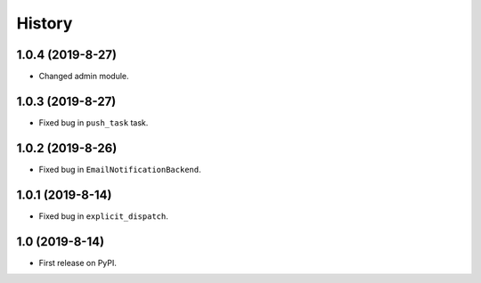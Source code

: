 .. :changelog:

History
-------

1.0.4 (2019-8-27)
+++++++++++++++++

* Changed admin module.

1.0.3 (2019-8-27)
+++++++++++++++++

* Fixed bug in ``push_task`` task.

1.0.2 (2019-8-26)
+++++++++++++++++

* Fixed bug in ``EmailNotificationBackend``.

1.0.1 (2019-8-14)
+++++++++++++++++

* Fixed bug in ``explicit_dispatch``.

1.0 (2019-8-14)
+++++++++++++++++

* First release on PyPI.

